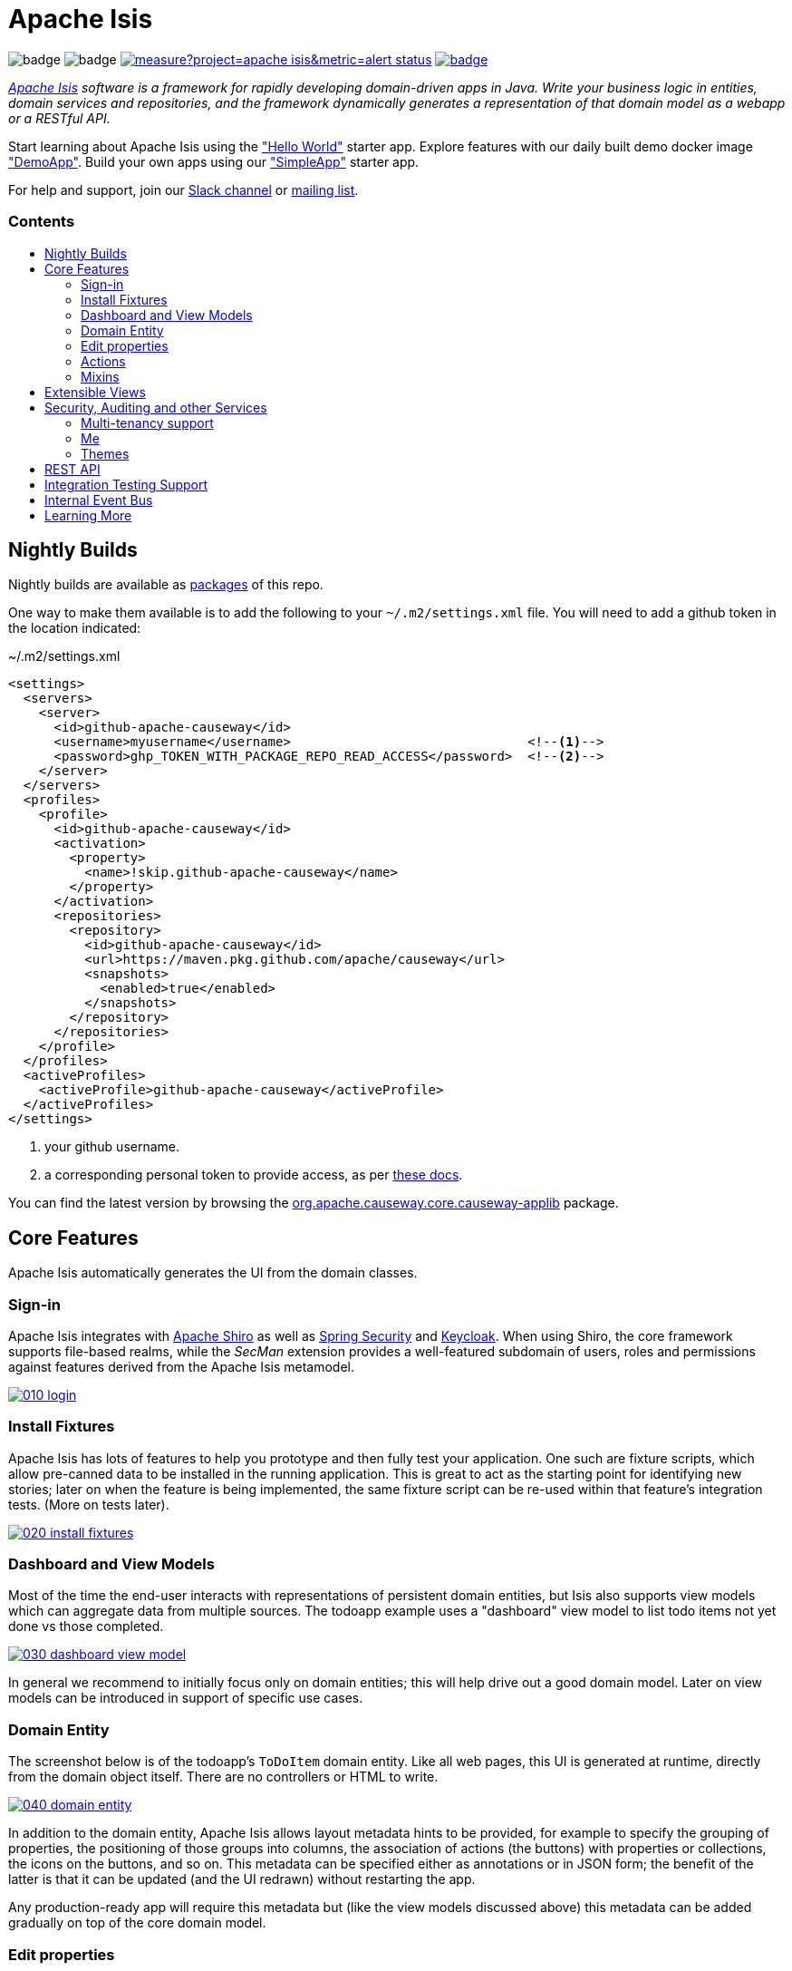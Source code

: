 = Apache Isis
:toc:
:toc-title: pass:[<h3>Contents</h3>]
:toc-placement!:

image:https://maven-badges.herokuapp.com/maven-central/org.apache.causeway.core/causeway-applib/badge.svg[]
image:https://github.com/apache/causeway/workflows/Build%20and%20Test%20(w/%20Maven)/badge.svg[]
image:https://sonarcloud.io/api/project_badges/measure?project=apache_isis&metric=alert_status[link="https://sonarcloud.io/dashboard?id=apache_isis"]
image:https://github.com/apache-causeway-committers/causeway-nightly/workflows/Nightly/badge.svg[link="https://github.com/apache-causeway-committers/causeway-nightly/actions?query=workflow%3A%22Nightly%22"]

_http://causeway.apache.org[Apache Isis] software is a framework for rapidly developing domain-driven apps in Java. Write your business logic in entities, domain services and repositories, and the framework dynamically generates a representation of that domain model as a webapp or a RESTful API._

Start learning about Apache Isis using the https://github.com/apache/causeway-app-helloworld["Hello World"] starter app.
Explore features with our daily built demo docker image https://github.com/apache/causeway/blob/master/examples/demo/domain/src/main/adoc/modules/demo/pages/about.adoc["DemoApp"].
Build your own apps using our https://github.com/apache/causeway-app-simpleapp["SimpleApp"] starter app.

For help and support, join our https://causeway.apache.org/docs/2.0.0-M9/support/slack-channel.html[Slack channel] or https://causeway.apache.org/docs/2.0.0-M7/support/mailing-list.html[mailing list].

toc::[]

== Nightly Builds

Nightly builds are available as link:https://github.com/orgs/apache/packages?repo_name=causeway[packages] of this repo.

One way to make them available is to add the following to your `~/.m2/settings.xml` file.
You will need to add a github token in the location indicated:

[source,xml]
.~/.m2/settings.xml
----
<settings>
  <servers>
    <server>
      <id>github-apache-causeway</id>
      <username>myusername</username>                               <!--.-->
      <password>ghp_TOKEN_WITH_PACKAGE_REPO_READ_ACCESS</password>  <!--.-->
    </server>
  </servers>
  <profiles>
    <profile>
      <id>github-apache-causeway</id>
      <activation>
        <property>
          <name>!skip.github-apache-causeway</name>
        </property>
      </activation>
      <repositories>
        <repository>
          <id>github-apache-causeway</id>
          <url>https://maven.pkg.github.com/apache/causeway</url>
          <snapshots>
            <enabled>true</enabled>
          </snapshots>
        </repository>
      </repositories>
    </profile>
  </profiles>
  <activeProfiles>
    <activeProfile>github-apache-causeway</activeProfile>
  </activeProfiles>
</settings>
----
<.> your github username.
<.> a corresponding personal token to provide access, as per link:https://docs.github.com/en/packages/working-with-a-github-packages-registry/working-with-the-apache-maven-registry#authenticating-to-github-packages[these docs].

You can find the latest version by browsing the link:https://github.com/apache/causeway/packages/1304938[org.apache.causeway.core.causeway-applib] package.

== Core Features

Apache Isis automatically generates the UI from the domain classes.

=== Sign-in

Apache Isis integrates with http://shiro.apache.org[Apache Shiro] as well as link:https://spring.io/projects/spring-security[Spring Security] and link:https://www.keycloak.org/[Keycloak].
When using Shiro, the core framework supports file-based realms, while the __SecMan__ extension provides a well-featured subdomain of users, roles and permissions against features derived from the Apache Isis metamodel.

image::https://raw.githubusercontent.com/apache/causeway/master/antora/components/docs/modules/ROOT/images/what-is-apache-causeway/causeway-in-pictures/010-login.png[link="https://raw.githubusercontent.com/apache/causeway/master/antora/components/docs/modules/ROOT/images/what-is-apache-causeway/causeway-in-pictures/010-login.png"]


=== Install Fixtures

Apache Isis has lots of features to help you prototype and then fully test your application.
One such are fixture scripts, which allow pre-canned data to be installed in the running application.
This is great to act as the starting point for identifying new stories; later on when the feature is being implemented, the same fixture script can be re-used within that feature's integration tests.
(More on tests later).

image::https://raw.githubusercontent.com/apache/causeway/master/antora/components/docs/modules/ROOT/images/what-is-apache-causeway/causeway-in-pictures/020-install-fixtures.png[link="https://raw.githubusercontent.com/apache/causeway/master/antora/components/docs/modules/ROOT/images/what-is-apache-causeway/causeway-in-pictures/020-install-fixtures.png"]

=== Dashboard and View Models

Most of the time the end-user interacts with representations of persistent domain entities, but Isis also supports view models which can aggregate data from multiple sources.
The todoapp example uses a "dashboard" view model to list todo items not yet done vs those completed.

image::https://raw.githubusercontent.com/apache/causeway/master/antora/components/docs/modules/ROOT/images/what-is-apache-causeway/causeway-in-pictures/030-dashboard-view-model.png[link="https://raw.githubusercontent.com/apache/causeway/master/antora/components/docs/modules/ROOT/images/what-is-apache-causeway/causeway-in-pictures/030-dashboard-view-model.png"]

In general we recommend to initially focus only on domain entities; this will help drive out a good domain model.
Later on view models can be introduced in support of specific use cases.

=== Domain Entity

The screenshot below is of the todoapp's `ToDoItem` domain entity.
Like all web pages, this UI is generated at runtime, directly from the domain object itself.
There are no controllers or HTML to write.

image::https://raw.githubusercontent.com/apache/causeway/master/antora/components/docs/modules/ROOT/images/what-is-apache-causeway/causeway-in-pictures/040-domain-entity.png[link="https://raw.githubusercontent.com/apache/causeway/master/antora/components/docs/modules/ROOT/images/what-is-apache-causeway/causeway-in-pictures/"]

In addition to the domain entity, Apache Isis allows layout metadata hints to be provided, for example to specify the grouping of properties, the positioning of those groups into columns, the association of actions (the buttons) with properties or collections, the icons on the buttons, and so on.
This metadata can be specified either as annotations or in JSON form; the benefit of the latter is that it can be updated (and the UI redrawn) without restarting the app.

Any production-ready app will require this metadata but (like the view models discussed above) this metadata can be added gradually on top of the core domain model.

=== Edit properties

By default properties on domain entities are editable, meaning they can be changed directly.
In the todoapp example, the `ToDoItem`'s description is one such editable property:

image::https://raw.githubusercontent.com/apache/causeway/master/antora/components/docs/modules/ROOT/images/what-is-apache-causeway/causeway-in-pictures/050-edit-property.png[link="https://raw.githubusercontent.com/apache/causeway/master/antora/components/docs/modules/ROOT/images/what-is-apache-causeway/causeway-in-pictures/050-edit-property.png"]

Note that some of the properties are read-only even in edit mode; individual properties can be made non-editable.
It is also possible to make all properties disabled and thus enforce changes only through actions (below).

=== Actions

The other way to modify an entity is to an invoke an action.
In the screenshot below the `ToDoItem`'s category and subcategory can be updated together using an action:

image::https://raw.githubusercontent.com/apache/causeway/master/antora/components/docs/modules/ROOT/images/what-is-apache-causeway/causeway-in-pictures/060-invoke-action.png[link="https://raw.githubusercontent.com/apache/causeway/master/antora/components/docs/modules/ROOT/images/what-is-apache-causeway/causeway-in-pictures/060-invoke-action.png"]

There are no limitations on what an action can do; it might just update a single object, it could update multiple objects.
Or, it might not update any objects at all, but could instead perform some other activity, such as sending out email or printing a document.

In general though, all actions are associated with some object, and are (at least initially) also implemented by that object: good old-fashioned encapsulation.
We sometimes use the term "behaviourally complete" for such domain objects.

=== Mixins

As an alternative to placing actions (business logic) on a domain object, it can instead be placed inside a mixin object.
When an object is rendered by Apache Isis, the mixin "contributes" its behaviour to the domain object (similar to aspect-oriented traits).

In the screenshot below the highlighted "export as xml" action, the "relative priority" property (and "previous" and "next" actions) the "similar to" collection and the two "as DTO" actions are all contributed by mixins:

image::https://raw.githubusercontent.com/apache/causeway/master/antora/components/docs/modules/ROOT/images/what-is-apache-causeway/causeway-in-pictures/065-contributions.png[link="https://raw.githubusercontent.com/apache/causeway/master/antora/components/docs/modules/ROOT/images/what-is-apache-causeway/causeway-in-pictures/065-contributions.png"]

The code snippet below shows how this works for the "as DTO v1.0" action:

image::https://raw.githubusercontent.com/apache/causeway/master/antora/components/docs/modules/ROOT/images/what-is-apache-causeway/causeway-in-pictures/067-contributed-action.png[link="https://raw.githubusercontent.com/apache/causeway/master/antora/components/docs/modules/ROOT/images/what-is-apache-causeway/causeway-in-pictures/067-contributed-action.png"]




== Extensible Views

The Apache Isis viewer is implemented using http://wicket.apache.org[Apache Wicket], and has been architected to be extensible.
For example, when a collection of objects is rendered, this is just one several views, as shown in the selector drop-down:

image::https://raw.githubusercontent.com/apache/causeway/master/antora/components/docs/modules/ROOT/images/what-is-apache-causeway/causeway-in-pictures/070-pluggable-views.png[link="https://raw.githubusercontent.com/apache/causeway/master/antora/components/docs/modules/ROOT/images/what-is-apache-causeway/causeway-in-pictures/070-pluggable-views.png"]

The __gmap3__ extension will render any domain entity (such as `ToDoItem`) that implements its `Locatable` interface:

image::https://raw.githubusercontent.com/apache/causeway/master/antora/components/docs/modules/ROOT/images/what-is-apache-causeway/causeway-in-pictures/080-gmap3-view.png[link="https://raw.githubusercontent.com/apache/causeway/master/antora/components/docs/modules/ROOT/images/what-is-apache-causeway/causeway-in-pictures/080-gmap3-view.png"]

Similarly the __fullcalendar2__ extension will render any domain entity (such as `ToDoItem`) that implements its `Calendarable` interface:

image::https://raw.githubusercontent.com/apache/causeway/master/antora/components/docs/modules/ROOT/images/what-is-apache-causeway/causeway-in-pictures/090-fullcalendar2-view.png[link="https://raw.githubusercontent.com/apache/causeway/master/antora/components/docs/modules/ROOT/images/what-is-apache-causeway/causeway-in-pictures/090-fullcalendar2-view.png"]


Yet another "view" (though this one is rather simpler) is the __exceldownload__ extension.
This provides a download button to the table as a spreadsheet:

image::https://raw.githubusercontent.com/apache/causeway/master/antora/components/docs/modules/ROOT/images/what-is-apache-causeway/causeway-in-pictures/100-excel-view-and-docx.png[link="https://raw.githubusercontent.com/apache/causeway/master/antora/components/docs/modules/ROOT/images/what-is-apache-causeway/causeway-in-pictures/100-excel-view-and-docx.png"]

The screenshot above also shows an "export to Word" action.
This is _not_ a view but instead is a (contributed) action that uses the (non-ASF) link:https://platform.incode.org/modules/lib/docx/lib-docx.html[docx library] module to perform a "mail-merge":

image::https://raw.githubusercontent.com/apache/causeway/master/antora/components/docs/modules/ROOT/images/what-is-apache-causeway/causeway-in-pictures/110-docx.png[link="https://raw.githubusercontent.com/apache/causeway/master/antora/components/docs/modules/ROOT/images/what-is-apache-causeway/causeway-in-pictures/110-docx.png"]




== Security, Auditing and other Services

As well as providing extensions to the UI, the framework has a rich set of extensions to support various cross-cutting concerns.

Under the activity menu are four sets of services which provide support for _user session logging/auditing_, _command profiling_, _(object change) auditing_ (shown) and (inter-system) _event publishing_:

image::https://raw.githubusercontent.com/apache/causeway/master/antora/components/docs/modules/ROOT/images/what-is-apache-causeway/causeway-in-pictures/120-auditing.png[link="https://raw.githubusercontent.com/apache/causeway/master/antora/components/docs/modules/ROOT/images/what-is-apache-causeway/causeway-in-pictures/120-auditing.png"]

In the security menu is access to the rich set of functionality provided by the SecMan extension:

image::https://raw.githubusercontent.com/apache/causeway/master/antora/components/docs/modules/ROOT/images/what-is-apache-causeway/causeway-in-pictures/130-security.png[link="https://raw.githubusercontent.com/apache/causeway/master/antora/components/docs/modules/ROOT/images/what-is-apache-causeway/causeway-in-pictures/130-security.png"]

In the prototyping menu is the ability to download a GNU gettext `.po` file for translation.
This file can then be translated into multiple languages so that your app can support different locales. Note that this feature is part of Apache Isis core:

image::https://raw.githubusercontent.com/apache/causeway/master/antora/components/docs/modules/ROOT/images/what-is-apache-causeway/causeway-in-pictures/140-i18n.png[link="https://raw.githubusercontent.com/apache/causeway/master/antora/components/docs/modules/ROOT/images/what-is-apache-causeway/causeway-in-pictures/140-i18n.png"]

The framework also provides an extension module for managing _application and user settings_.
Most apps (the todoapp example included) won't expose these services directly, but will usually wrap them in their own app-specific settings service that trivially delegates to the settings module's services:

image::https://raw.githubusercontent.com/apache/causeway/master/antora/components/docs/modules/ROOT/images/what-is-apache-causeway/causeway-in-pictures/150-appsettings.png[link="https://raw.githubusercontent.com/apache/causeway/master/antora/components/docs/modules/ROOT/images/what-is-apache-causeway/causeway-in-pictures/150-appsettings.png"]

=== Multi-tenancy support

One significant feature of the __SecMan__ extension the ability to associate users and objects with a "tenancy" (string) token.
An SPI is provided as the mechanism to interpret this token, so this is highly configurable.

The todoapp uses this feature so that different users' list of todo items are kept separate from one another.
A user with administrator is able to switch their own "tenancy" to the tenancy of some other user, in order to access the objects in that tenancy:

image::https://raw.githubusercontent.com/apache/causeway/master/antora/components/docs/modules/ROOT/images/what-is-apache-causeway/causeway-in-pictures/160-switch-tenancy.png[link="https://raw.githubusercontent.com/apache/causeway/master/antora/components/docs/modules/ROOT/images/what-is-apache-causeway/causeway-in-pictures/160-switch-tenancy.png"]


=== Me

Most of the security module's domain services are on the "security" menu, which would normally be accessible only to administrators.
Kept separate is the "me" action:

image::https://raw.githubusercontent.com/apache/causeway/master/antora/components/docs/modules/ROOT/images/what-is-apache-causeway/causeway-in-pictures/170-me.png[link="https://raw.githubusercontent.com/apache/causeway/master/antora/components/docs/modules/ROOT/images/what-is-apache-causeway/causeway-in-pictures/170-me.png"]

Assuming they have been granted permissions, this allows a user to access an entity representing their own user account:

image::https://raw.githubusercontent.com/apache/causeway/master/antora/components/docs/modules/ROOT/images/what-is-apache-causeway/causeway-in-pictures/180-app-user-entity.png[link="https://raw.githubusercontent.com/apache/causeway/master/antora/components/docs/modules/ROOT/images/what-is-apache-causeway/causeway-in-pictures/180-app-user-entity.png"]

If not all of these properties are required, then they can be hidden either using security or though Isis' internal event bus (described below).
Conversely, additional properties can be "grafted onto" the user using the contributed properties/collections discussed previously.

=== Themes

Apache Isis' Wicket viewer uses link:http://getbootstrap.com[Twitter Bootstrap], which means that it can be themed.
If more than one theme has been configured for the app, then the viewer allows the end-user to switch their theme:

image::https://raw.githubusercontent.com/apache/causeway/master/antora/components/docs/modules/ROOT/images/what-is-apache-causeway/causeway-in-pictures/190-switch-theme.png[link="https://raw.githubusercontent.com/apache/causeway/master/antora/components/docs/modules/ROOT/images/what-is-apache-causeway/causeway-in-pictures/190-switch-theme.png"]



== REST API

In addition to Isis' Wicket viewer, it also provides a fully fledged REST API, as an implementation of the http://restfulobjects.org[Restful Objects] specification.
The screenshot below shows accessing this REST API using a Chrome plugin:

image::https://raw.githubusercontent.com/apache/causeway/master/antora/components/docs/modules/ROOT/images/what-is-apache-causeway/causeway-in-pictures/200-rest-api.png[link="https://raw.githubusercontent.com/apache/causeway/master/antora/components/docs/modules/ROOT/images/what-is-apache-causeway/causeway-in-pictures/200-rest-api.png"]

Like the Wicket viewer, the REST API is generated automatically from the domain objects (entities and view models).



== Integration Testing Support

Earlier on we noted that Apache Isis allows fixtures to be installed through the UI.
These same fixture scripts can be reused within integration tests.
For example, the code snippet below shows how the `FixtureScripts` service injected into an integration test can then be used to set up data:

image::https://raw.githubusercontent.com/apache/causeway/master/antora/components/docs/modules/ROOT/images/what-is-apache-causeway/causeway-in-pictures/210-fixture-scripts.png[link="https://raw.githubusercontent.com/apache/causeway/master/antora/components/docs/modules/ROOT/images/what-is-apache-causeway/causeway-in-pictures/210-fixture-scripts.png"]

The tests themselves are run in junit.
While these are integration tests (so talking to a real database), they are no more complex than a regular unit test:

image::https://raw.githubusercontent.com/apache/causeway/master/antora/components/docs/modules/ROOT/images/what-is-apache-causeway/causeway-in-pictures/220-testing-happy-case.png[link="https://raw.githubusercontent.com/apache/causeway/master/antora/components/docs/modules/ROOT/images/what-is-apache-causeway/causeway-in-pictures/220-testing-happy-case.png"]


To simulate the business rules enforced by Apache Isis, the domain object can be "wrapped" in a proxy.
For example, if using the Wicket viewer then Apache Isis will enforce the rule (implemented in the `ToDoItem` class itself) that a completed item cannot have the "completed" action invoked upon it.
The wrapper simulates this by throwing an appropriate exception:

image::https://raw.githubusercontent.com/apache/causeway/master/antora/components/docs/modules/ROOT/images/what-is-apache-causeway/causeway-in-pictures/230-testing-wrapper-factory.png[link="https://raw.githubusercontent.com/apache/causeway/master/antora/components/docs/modules/ROOT/images/what-is-apache-causeway/causeway-in-pictures/230-testing-wrapper-factory.png"]




== Internal Event Bus

Contributions, discussed earlier, are an important tool in ensuring that the packages within your Apache Isis application are decoupled; by extracting out actions the order of dependency between packages can effectively be reversed.

Another important tool to ensure your codebase remains maintainable is Isis' internal event bus.
It is probably best explained by example; the code below says that the "complete" action should emit a `ToDoItem.Completed` event:

image::https://raw.githubusercontent.com/apache/causeway/master/antora/components/docs/modules/ROOT/images/what-is-apache-causeway/causeway-in-pictures/240-domain-events.png[link="https://raw.githubusercontent.com/apache/causeway/master/antora/components/docs/modules/ROOT/images/what-is-apache-causeway/causeway-in-pictures/240-domain-events.png"]

Domain service (application-scoped, stateless) can then subscribe to this event:

image::https://raw.githubusercontent.com/apache/causeway/master/antora/components/docs/modules/ROOT/images/what-is-apache-causeway/causeway-in-pictures/250-domain-event-subscriber.png[link="https://raw.githubusercontent.com/apache/causeway/master/antora/components/docs/modules/ROOT/images/what-is-apache-causeway/causeway-in-pictures/250-domain-event-subscriber.png"]

And this test verifies that completing an action causes the subscriber to be called:

image::https://raw.githubusercontent.com/apache/causeway/master/antora/components/docs/modules/ROOT/images/what-is-apache-causeway/causeway-in-pictures/260-domain-event-test.png[link="https://raw.githubusercontent.com/apache/causeway/master/antora/components/docs/modules/ROOT/images/what-is-apache-causeway/causeway-in-pictures/260-domain-event-test.png"]

In fact, the domain event is fired not once, but (up to) 5 times.
It is called 3 times prior to execution, to check that the action is visible, enabled and that arguments are valid.
It is then additionally called prior to execution, and also called after execution.
What this means is that a subscriber can in either veto access to an action of some publishing object, and/or it can perform cascading updates if the action is allowed to proceed.

Moreover, domain events are fired for all properties and collections, not just actions.
Thus, subscribers can therefore switch on or switch off different parts of an application.
Indeed, the example todoapp demonstrates this.




== Learning More

The Apache Isis http://causeway.apache.org[website] has lots of useful information and is being continually updated.

Or, you can just start coding using the https://github.com/apache/causeway-app-simpleapp[SimpleApp] starter app.

And if you need help or support, join our https://cwiki.apache.org/confluence/display/ISIS/Signing+up+to+Slack[ASF Slack channel] or our http://causeway.apache.org/support.html[mailing list].


